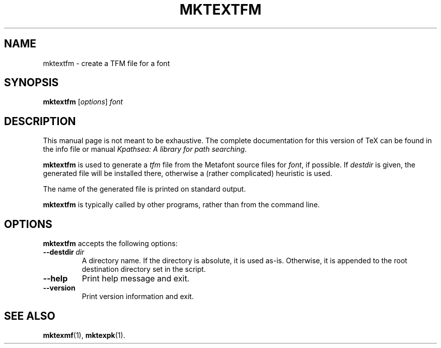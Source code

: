 .TH MKTEXTFM 1 "1 March 2011" "Kpathsea 6.1.1"
.\"=====================================================================
.if n .ds MP MetaPost
.if t .ds MP MetaPost
.if n .ds MF Metafont
.if t .ds MF M\s-2ETAFONT\s0
.if t .ds TX \fRT\\h'-0.1667m'\\v'0.20v'E\\v'-0.20v'\\h'-0.125m'X\fP
.if n .ds TX TeX
.ie t .ds OX \fIT\v'+0.25m'E\v'-0.25m'X\fP for troff
.el .ds OX TeX for nroff
.\" the same but obliqued
.\" BX definition must follow TX so BX can use TX
.if t .ds BX \fRB\s-2IB\s0\fP\*(TX
.if n .ds BX BibTeX
.\" LX definition must follow TX so LX can use TX
.if t .ds LX \fRL\\h'-0.36m'\\v'-0.15v'\s-2A\s0\\h'-0.15m'\\v'0.15v'\fP\*(TX
.if n .ds LX LaTeX
.\"=====================================================================
.SH NAME
mktextfm \- create a TFM file for a font
.SH SYNOPSIS
.B mktextfm
.RI [ options ]
.I font
.\"=====================================================================
.SH DESCRIPTION
This manual page is not meant to be exhaustive.  The complete
documentation for this version of \*(TX can be found in the info file
or manual
.IR "Kpathsea: A library for path searching" .
.PP
.B mktextfm
is used to generate a
.I tfm
file from the \*(MF source files for
.IR font ,
if possible.  If
.I destdir
is given, the generated file will be installed there, otherwise a
(rather complicated) heuristic is used.
.PP
The name of the generated file is printed on standard output.
.PP
.B mktextfm
is typically called by other programs, rather than from the command
line.
.\"=====================================================================
.SH OPTIONS
.B mktextfm
accepts the following options:
.TP
.BI --destdir \ dir
A directory name. If the directory is absolute, it is used as-is.
Otherwise, it is appended to the root destination directory set in the
script.
.TP
.B --help
Print help message and exit.
.TP
.B --version
Print version information and exit.
.\"=====================================================================
.SH "SEE ALSO"
.BR mktexmf (1),
.BR mktexpk (1).
